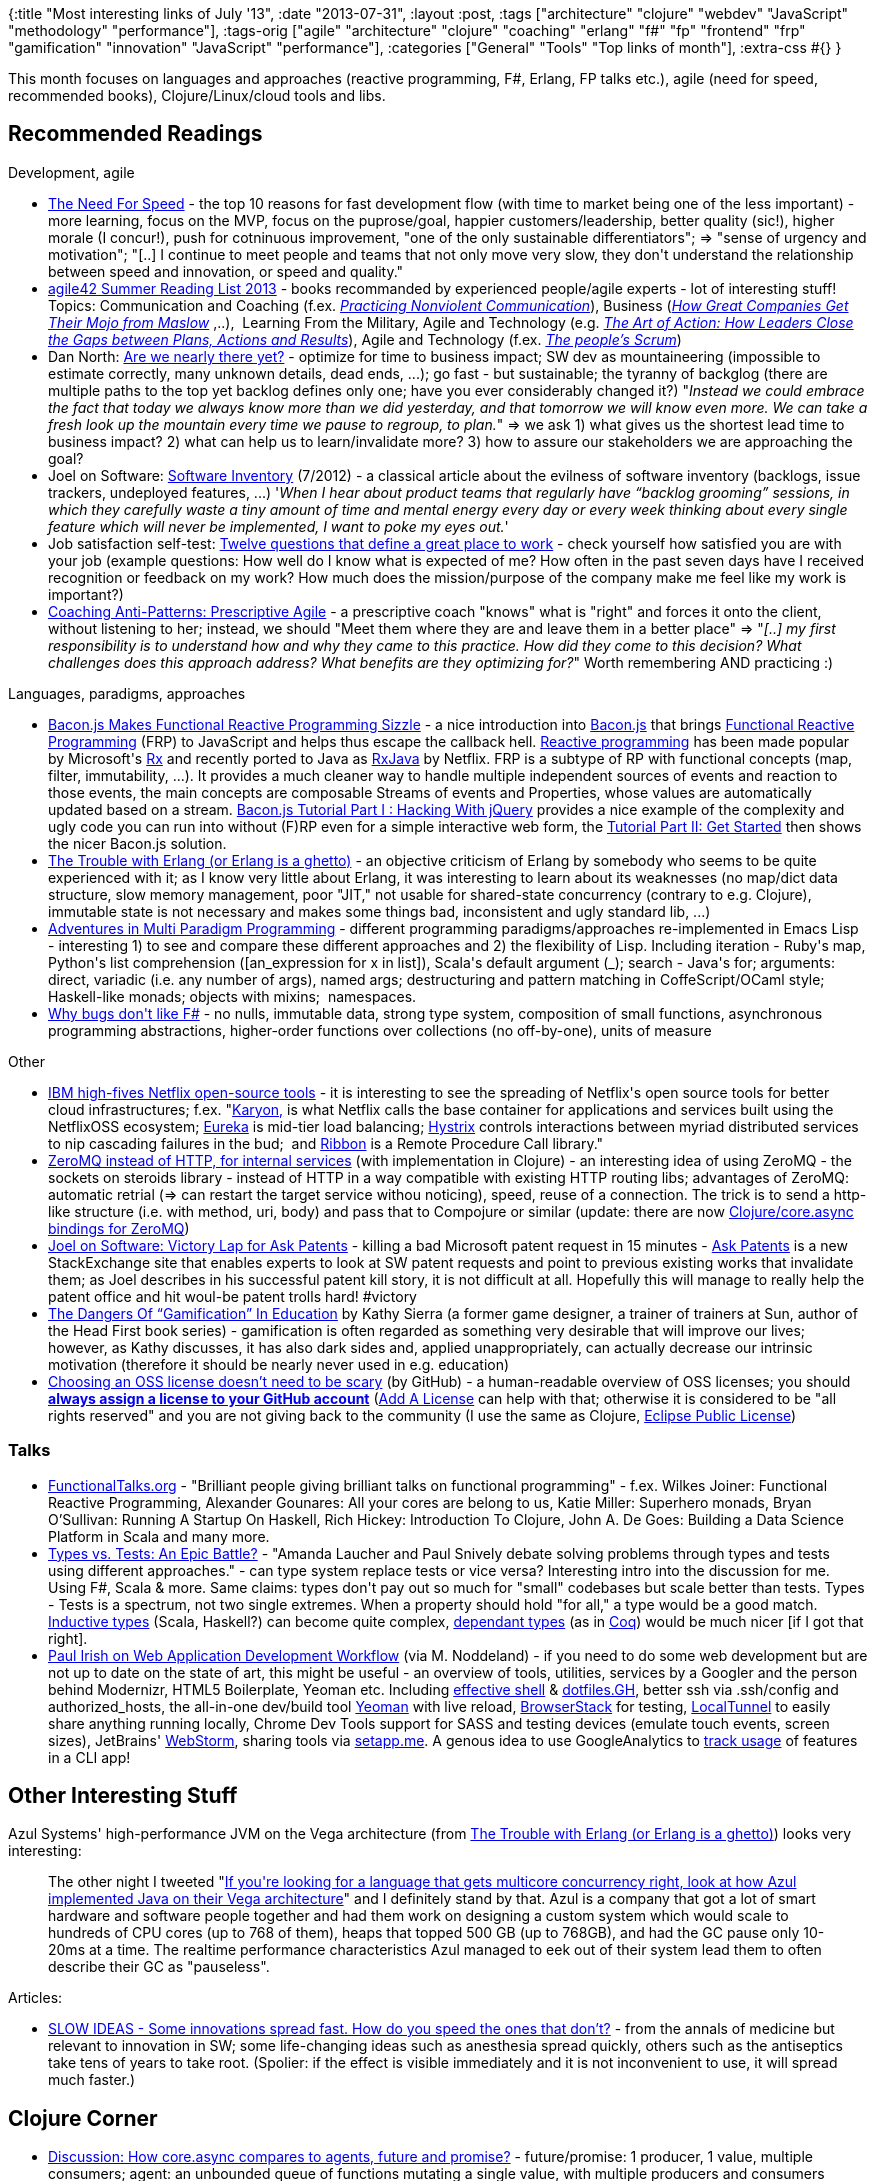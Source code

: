 {:title "Most interesting links of July '13",
 :date "2013-07-31",
 :layout :post,
 :tags
 ["architecture"
  "clojure"
  "webdev"
  "JavaScript"
  "methodology"
  "performance"],
 :tags-orig
 ["agile"
  "architecture"
  "clojure"
  "coaching"
  "erlang"
  "f#"
  "fp"
  "frontend"
  "frp"
  "gamification"
  "innovation"
  "JavaScript"
  "performance"],
 :categories ["General" "Tools" "Top links of month"],
 :extra-css #{}
}

++++
This month focuses on languages and approaches (reactive programming, F#, Erlang, FP talks etc.), agile (need for speed, recommended books), Clojure/Linux/cloud tools and libs.
<h2>Recommended Readings</h2>
Development, agile
<ul>
	<li><a href="https://www.svpg.com/the-need-for-speed">The Need For Speed</a> - the top 10 reasons for fast development flow (with time to market being one of the less important) - more learning, focus on the MVP, focus on the puprose/goal, happier customers/leadership, better quality (sic!), higher morale (I concur!), push for cotninuous improvement, "one of the only sustainable differentiators"; =&gt; "sense of urgency and motivation"; "[..] I continue to meet people and teams that not only move very slow, they don't understand the relationship between speed and innovation, or speed and quality."</li>
	<li><a href="https://www.agile42.com/en/blog/2013/07/23/summer-reading-list/">agile42 Summer Reading List 2013</a> - books recommanded by experienced people/agile experts - lot of interesting stuff! Topics: Communication and Coaching (f.ex. <a href="https://www.goodreads.com/book/show/6656887-what-we-say-matters"><em>Practicing Nonviolent Communication</em></a>), Business (<a href="https://www.goodreads.com/book/show/612532.Peak"><em>How Great Companies Get Their Mojo from Maslow</em></a> ,..),  Learning From the Military, Agile and Technology (e.g. <a href="https://www.goodreads.com/book/show/9973202-the-art-of-action"><em>The Art of Action: How Leaders Close the Gaps between Plans, Actions and Results</em></a>), Agile and Technology (f.ex. <a href="https://www.goodreads.com/book/show/17936345-the-people-s-scrum"><em>The people’s Scrum</em></a>)</li>
	<li>Dan North: <a href="https://dannorth.net/2013/07/05/are-we-nearly-there-yet/">Are we nearly there yet?</a> - optimize for time to business impact; SW dev as mountaineering (impossible to estimate correctly, many unknown details, dead ends, ...); go fast - but sustainable; the tyranny of backglog (there are multiple paths to the top yet backlog defines only one; have you ever considerably changed it?) "<em>Instead we could embrace the fact that today we always know more than we did yesterday, and that tomorrow we will know even more. We can take a fresh look up the mountain every time we pause to regroup, to plan.</em>" =&gt; we ask 1) what gives us the shortest lead time to business impact? 2) what can help us to learn/invalidate more? 3) how to assure our stakeholders we are approaching the goal?</li>
	<li>Joel on Software: <a href="https://www.joelonsoftware.com/items/2012/07/09.html">Software Inventory</a> (7/2012) - a classical article about the evilness of software inventory (backlogs, issue trackers, undeployed features, ...) '<em>When I hear about product teams that regularly have “backlog grooming” sessions, in which they carefully waste a tiny amount of time and mental energy every day or every week thinking about every single feature which will never be implemented, I want to poke my eyes out.</em>'</li>
	<li>Job satisfaction self-test: <a href="https://flowchainsensei.wordpress.com/2013/07/13/misery-loves-company/">Twelve questions that define a great place to work</a> - check yourself how satisfied you are with your job (example questions: How well do I know what is expected of me? How often in the past seven days have I received recognition or feedback on my work? How much does the mission/purpose of the company make me feel like my work is important?)</li>
	<li><a href="https://agile.dzone.com/articles/coaching-anti-patterns">Coaching Anti-Patterns: Prescriptive Agile</a> - a prescriptive coach "knows" what is "right" and forces it onto the client, without listening to her; instead, we should "Meet them where they are and leave them in a better place" =&gt; "<em>[..] my first responsibility is to understand how and why they came to this practice. How did they come to this decision? What challenges does this approach address? What benefits are they optimizing for?</em>" Worth remembering AND practicing :)</li>
</ul>
Languages, paradigms, approaches
<ul>
	<li><a href="https://blog.flowdock.com/2013/01/22/functional-reactive-programming-with-bacon-js/">Bacon.js Makes Functional Reactive Programming Sizzle</a> - a nice introduction into <a href="https://github.com/raimohanska/bacon.js">Bacon.js</a> that brings <a href="https://en.wikipedia.org/wiki/Functional_reactive_programming">Functional Reactive Programming</a> (FRP) to JavaScript and helps thus escape the callback hell. <a href="https://en.wikipedia.org/wiki/Reactive_programming">Reactive programming</a> has been made popular by Microsoft's <a href="https://msdn.microsoft.com/en-us/data/gg577609.aspx">Rx</a> and recently ported to Java as <a href="https://techblog.netflix.com/2013/02/rxjava-netflix-api.html">RxJava</a> by Netflix. FRP is a subtype of RP with functional concepts (map, filter, immutability, ...). It provides a much cleaner way to handle multiple independent sources of events and reaction to those events, the main concepts are composable Streams of events and Properties, whose values are automatically updated based on a stream. <a href="https://nullzzz.blogspot.fi/2012/11/baconjs-tutorial-part-i-hacking-with.html">Bacon.js Tutorial Part I : Hacking With jQuery</a> provides a nice example of the complexity and ugly code you can run into without (F)RP even for a simple interactive web form, the <a href="https://nullzzz.blogspot.fi/2012/11/baconjs-tutorial-part-ii-get-started.html">Tutorial Part II: Get Started</a> then shows the nicer Bacon.js solution.</li>
	<li><a href="https://www.unlimitednovelty.com/2011/07/trouble-with-erlang-or-erlang-is-ghetto.html">The Trouble with Erlang (or Erlang is a ghetto)</a> - an objective criticism of Erlang by somebody who seems to be quite experienced with it; as I know very little about Erlang, it was interesting to learn about its weaknesses (no map/dict data structure, slow memory management, poor "JIT," not usable for shared-state concurrency (contrary to e.g. Clojure), immutable state is not necessary and makes some things bad, inconsistent and ugly standard lib, ...)</li>
	<li><a href="https://www.wilfred.me.uk/blog/2013/06/29/multi-paradigm-adventures/">Adventures in Multi Paradigm Programming</a> - different programming paradigms/approaches re-implemented in Emacs Lisp - interesting 1) to see and compare these different approaches and 2) the flexibility of Lisp. Including iteration - Ruby's map, Python's list comprehension ([an_expression for x in list]), Scala's default argument (_); search - Java's for; arguments: direct, variadic (i.e. any number of args), named args; destructuring and pattern matching in CoffeScript/OCaml style; Haskell-like monads; objects with mixins;  namespaces.</li>
	<li><a href="https://www.simontylercousins.net/journal/2013/3/7/why-bugs-dont-like-f.html">Why bugs don't like F#</a> - no nulls, immutable data, strong type system, composition of small functions, asynchronous programming abstractions, higher-order functions over collections (no off-by-one), units of measure</li>
</ul>
Other
<ul>
	<li><a href="https://gigaom.com/2013/07/21/ibm-high-fives-netflix-open-source-tools/">IBM high-fives Netflix open-source tools</a> - it is interesting to see the spreading of Netflix's open source tools for better cloud infrastructures; f.ex. "<a href="https://techblog.netflix.com/2013/03/karyon-nucleus-of-composable-web-service.html">Karyon,</a> is what Netflix calls the base container for applications and services built using the NetflixOSS ecosystem; <a href="https://gigaom.com/2012/09/04/netflix-open-sources-eureka-to-fill-gap-in-amazons-cloud/">Eureka</a> is mid-tier load balancing; <a href="https://gigaom.com/2012/11/26/netflix-open-sources-tool-for-making-cloud-services-play-nice/">Hystrix</a> controls interactions between myriad distributed services to nip cascading failures in the bud;  and <a href="https://github.com/Netflix/ribbon">Ribbon</a> is a Remote Procedure Call library."</li>
	<li><a href="https://augustl.com/blog/2013/zeromq_instead_of_http/">ZeroMQ instead of HTTP, for internal services</a> (with implementation in Clojure) - an interesting idea of using ZeroMQ - the sockets on steroids library - instead of HTTP in a way compatible with existing HTTP routing libs; advantages of ZeroMQ: automatic retrial (=&gt; can restart the target service withou noticing), speed, reuse of a connection. The trick is to send a http-like structure (i.e. with method, uri, body) and pass that to Compojure or similar (update: there are now <a href="https://github.com/lynaghk/zmq-async#zeromq-async">Clojure/core.async bindings for ZeroMQ</a>)</li>
	<li><a href="https://www.joelonsoftware.com/items/2013/07/22.html">Joel on Software: Victory Lap for Ask Patents</a> - killing a bad Microsoft patent request in 15 minutes - <a href="https://patents.stackexchange.com/">Ask Patents</a> is a new StackExchange site that enables experts to look at SW patent requests and point to previous existing works that invalidate them; as Joel describes in his successful patent kill story, it is not difficult at all. Hopefully this will manage to really help the patent office and hit woul-be patent trolls hard! #victory</li>
	<li><a href="https://larryferlazzo.edublogs.org/2012/02/26/kathy-sierra-on-gamification-in-education/">The Dangers Of “Gamification” In Education</a> by Kathy Sierra (a former game designer, a trainer of trainers at Sun, author of the Head First book series) - gamification is often regarded as something very desirable that will improve our lives; however, as Kathy discusses, it has also dark sides and, applied unappropriately, can actually decrease our intrinsic motivation (therefore it should be nearly never used in e.g. education)</li>
	<li><a href="https://gigaom.com/2013/07/21/ibm-high-fives-netflix-open-source-tools/">Choosing an OSS license doesn’t need to be scary</a> (by GitHub) - a human-readable overview of OSS licenses; you should <a href="https://www.theregister.co.uk/2013/07/17/github_launches_choosealicense_dot_com/"><strong>always assign a license to your GitHub account</strong></a> (<a href="https://addalicense.com/">Add A License</a> can help with that; otherwise it is considered to be "all rights reserved" and you are not giving back to the community (I use the same as Clojure, <a href="https://choosealicense.com/licenses/">Eclipse Public License</a>)</li>
</ul>
<h3>Talks</h3>
<ul>
	<li><a href="https://functionaltalks.org/">FunctionalTalks.org</a> - "Brilliant people giving brilliant talks on functional programming" - f.ex. Wilkes Joiner: Functional Reactive Programming, Alexander Gounares: All your cores are belong to us, Katie Miller: Superhero monads, Bryan O’Sullivan: Running A Startup On Haskell, Rich Hickey: Introduction To Clojure, John A. De Goes: Building a Data Science Platform in Scala and many more.</li>
	<li><a href="https://www.infoq.com/presentations/Types-Tests">Types vs. Tests: An Epic Battle?</a> - "Amanda Laucher and Paul Snively debate solving problems through types and tests using different approaches." - can type system replace tests or vice versa? Interesting intro into the discussion for me. Using F#, Scala &amp; more. Same claims: types don't pay out so much for "small" codebases but scale better than tests. Types - Tests is a spectrum, not two single extremes. When a property should hold "for all," a type would be a good match. <a href="https://www.cs.cornell.edu/courses/cs6110/2012sp/notes/InductiveTypes.pdf">Inductive types</a> (Scala, Haskell?) can become quite complex, <a href="https://en.wikipedia.org/wiki/Dependent_type">dependant types</a> (as in <a href="https://en.wikipedia.org/wiki/Coq">Coq</a>) would be much nicer [if I got that right].</li>
	<li><a href="https://www.youtube.com/watch?v=vDbbz-BdyYc" target="_blank" rel="nofollow">Paul Irish on Web Application Development Workflow</a> (via M. Noddeland) - if you need to do some web development but are not up to date on the state of art, this might be useful - an overview of tools, utilities, services by a Googler and the person behind Modernizr, HTML5 Boilerplate, Yeoman etc. Including <a href="https://github.com/paulirish/dotfiles">effective shell</a> &amp; <a href="https://dotfiles.github.io/">dotfiles.GH</a>, better ssh via .ssh/config and authorized_hosts, the all-in-one dev/build tool <a href="https://yeoman.io/">Yeoman</a> with live reload, <a href="https://www.browserstack.com/">BrowserStack</a> for testing, <a href="https://progrium.com/localtunnel/">LocalTunnel</a> to easily share anything running locally, Chrome Dev Tools support for SASS and testing devices (emulate touch events, screen sizes), JetBrains' <a href="https://www.jetbrains.com/webstorm/">WebStorm</a>, sharing tools via <a href="https://setapp.me/">setapp.me</a>. A genous idea to use GoogleAnalytics to <a href="https://github.com/yeoman/insight" target="_blank">track usage</a> of features in a CLI app!</li>
</ul>
<h2>Other Interesting Stuff</h2>
Azul Systems' high-performance JVM on the Vega architecture (from <a href="https://www.unlimitednovelty.com/2011/07/trouble-with-erlang-or-erlang-is-ghetto.html">The Trouble with Erlang (or Erlang is a ghetto)</a>) looks very interesting:
<blockquote>The other night I tweeted "<a href="https://twitter.com/#!/bascule/status/94267684816031744">If you're looking for a language that gets multicore concurrency right, look at how Azul implemented Java on their Vega architecture</a>" and I definitely stand by that. Azul is a company that got a lot of smart hardware and software people together and had them work on designing a custom system which would scale to hundreds of CPU cores (up to 768 of them), heaps that topped 500 GB (up to 768GB), and had the GC pause only 10-20ms at a time. The realtime performance characteristics Azul managed to eek out of their system lead them to often describe their GC as "pauseless".</blockquote>
Articles:
<ul>
	<li><a href="https://www.newyorker.com/reporting/2013/07/29/130729fa_fact_gawande?currentPage=all&amp;mobify=0">SLOW IDEAS - Some innovations spread fast. How do you speed the ones that don’t?</a> - from the annals of medicine but relevant to innovation in SW; some life-changing ideas such as anesthesia spread quickly, others such as the antiseptics take tens of years to take root. (Spolier: if the effect is visible immediately and it is not inconvenient to use, it will spread much faster.)</li>
</ul>
<h2>Clojure Corner</h2>
<ul>
	<li><a href="https://groups.google.com/forum/m/#!topic/clojure/e6Tg4wXLcug">Discussion: How core.async compares to agents, future and promise?</a> - future/promise: 1 producer, 1 value, multiple consumers; agent: an unbounded queue of functions mutating a single value, with multiple producers and consumers (reading the latest value produced); channel: multiple 1:1 producers/consumers, i.e. a value can only be taken once from the channel, using a bounded queue (=&gt; slow consumers can block fast producers). As mentioned elsewhere, channels is a relatively low-level abstraction and other things can be built on the top of it.</li>
	<li><a href="https://gtrak.wordpress.com/2013/06/26/clojure-tradeoffs/">Clojure Tradeoffs (design implications and why you should care)</a> - perhaps not very unbiased but interesting anyway :) (shared-memory over other computing paradigms, i.e. message-passing, dynamic over static, speed over convenience, composition over IoC, ...)</li>
	<li>Rich <a href="https://clojure.com/blog/2013/06/28/clojure-core-async-channels.html">Hickey's post introducing core.async</a> with its Go-like channels as a better alternative to a collback hell (I know everybody has already read it but it is still an important link :))</li>
	<li>Tools etc.
<ul>
	<li><a href="https://alandipert.tumblr.com/post/55324450821/faster-clojure-startup-with-class-data-sharing">Faster Clojure Startup with Class Data Sharing</a> - use JVM's capability to include any classes in its boot image and include clojure in it</li>
	<li><a href="https://github.com/xsc/lein-ancient#lein-ancient">lein-ancient</a> - checks for outdated dependencies and plugins =&gt; run "lein ancient :all"</li>
	<li><a href="https://github.com/rkneufeld/lein-try">lein-try</a> - a Leiningen plugin that enables you to try a library in a REPL in the context of your project without having to add it to project.clj; simply run "lein try clj-time 0.5.1" and then in the REPL "(require '[clj-time.core :refer :all])" and e.g. "(date-time 1986 10 14)"</li>
	<li><a href="https://github.com/TheClimateCorporation/lemur#overview">Lemur</a>: tool to launch a Hadoop job locally/on EMR from a job definition file + actions before/after</li>
	<li><strong>Emacs</strong>: sexp fold/expand is very useful for exploring source code (hide all but the first lines of all top-level forms with hs-hide-all) - the built-in <a href="https://www.emacswiki.org/emacs/HideShow">hs-minor-mode</a> can hide/show all, or hide/show/toggle one but the keys for it are cumbersome; <a href="https://github.com/shanecelis/hideshow-org.git">hideshow-org</a> makes it possible to toggle hide/show with TAB, while preserving the original TAB behavior (it does the normal TAB first only only if nothing changes does it expand/fold); very useful!</li>
</ul>
</li>
</ul>
<h2>Tools/Libs</h2>
<ul>
	<li><a href="https://devdocs.io/">devdocs.io</a> (via <a href="https://twitter.com/ruudud/status/356744034984796162">@palruud</a>): "an all-in-one API documentation reader for [web] developers," navigable via keyboard - JS, HTML, CSS, DOM, DOM events, jQuery, Underscore.js</li>
	<li><a href="https://www.malhar.net/sriram/kilim/">Kilim</a> - a message-passing framework for Java that provides ultra-lightweight threads and facilities for fast, safe, zero-copy messaging between these threads.</li>
	<li><a href="https://github.com/joel-costigliola/assertj-core#assertj---a-rich-assertions-library-for-java">AssertJ</a> - a library of assertions similar to fest-assert but providing a richer set of assertions (nicer API then fest-assert, according to a friend)</li>
	<li><a href="https://netflix.github.io/">NetflixOSS</a> - Netflix, the online streaming gigant, has open-sourced many fascinating components of its cloud infrastructure such as <a href="https://techblog.netflix.com/2013/03/karyon-nucleus-of-composable-web-service.html">Karyon</a>, a blueprint for web-ready components with many features (monitoring,...), <a href="https://techblog.netflix.com/2013/06/genie-is-out-of-bottle.html">Genie</a>/<a href="https://techblog.netflix.com/2013/01/hadoop-platform-as-service-in-cloud.html">Hadoop as a Service</a>, <a href="https://github.com/Netflix/servo/wiki">Servo</a> for monitoring, <a href="https://github.com/netflix/archaius">Archaius</a> for configuration management - too many to list. Check out Chris Fregly's <a href="https://github.com/cfregly/fluxcapacitor">fluxcapacitor</a>, a demo distributed application that uses many of the components</li>
	<li>Tools to keep a daemon running:
<ul>
	<li><a href="https://mmonit.com/monit/">Monit</a> - can perform arbitrary actions (e.g. restart) upon many conditions (crash, high resource usage, file change, ...); much wider usage then just keeping daemon programs running; built-in <a href="https://mmonit.com/monit/screenshots/">status dashboard</a></li>
	<li><a href="https://upstart.ubuntu.com/">Ubuntu's Upstart</a> - running a <a href="https://upstart.ubuntu.com/cookbook/#jobs-that-run-forever">job forever</a>; also support <a href="https://upstart.ubuntu.com/cookbook/#run-a-java-application">for java apps</a> and many more (see <a href="https://upstart.ubuntu.com/cookbook/#daemon-behaviour">expectations of daemon</a> programs)</li>
</ul>
</li>
</ul>
++++
